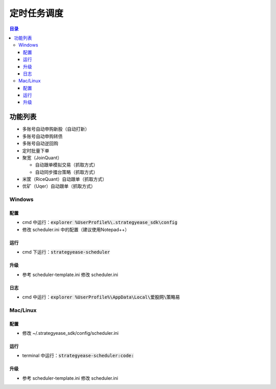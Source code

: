 定时任务调度
=======================

.. contents:: **目录**

功能列表
--------------

- 多账号自动申购新股（自动打新）
- 多账号自动申购转债
- 多账号自动逆回购
- 定时批量下单
- 聚宽（JoinQuant）

  - 自动跟单模拟交易（抓取方式）
  - 自动同步擂台策略（抓取方式）

- 米筐（RiceQuant）自动跟单（抓取方式）
- 优矿（Uqer）自动跟单（抓取方式）

Windows
~~~~~~~

配置
^^^^

- cmd 中运行：:code:`explorer %UserProfile%\.strategyease_sdk\config`
- 修改 scheduler.ini 中的配置（建议使用Notepad++）

运行
^^^^

- cmd 下运行：:code:`strategyease-scheduler`

升级
^^^^

- 参考 scheduler-template.ini 修改 scheduler.ini

日志
^^^^

- cmd 中运行：:code:`explorer %UserProfile%\AppData\Local\爱股网\策略易`

Mac/Linux
~~~~~~~~~

配置
^^^^

- 修改 ~/.strategyease_sdk/config/scheduler.ini

运行
^^^^

- terminal 中运行：:code:`strategyease-scheduler:code:`

升级
^^^^

- 参考 scheduler-template.ini 修改 scheduler.ini
